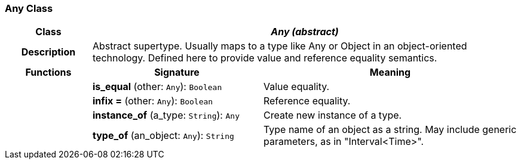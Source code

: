 === Any Class

[cols="^1,2,3"]
|===
h|*Class*
2+^h|*_Any (abstract)_*

h|*Description*
2+a|Abstract supertype. Usually maps to a type like Any or Object in an object-oriented technology. Defined here to provide value and reference equality semantics.

h|*Functions*
^h|*Signature*
^h|*Meaning*

h|
|*is_equal* (other: `Any`): `Boolean`
a|Value equality.

h|
|*infix =* (other: `Any`): `Boolean`
a|Reference equality.

h|
|*instance_of* (a_type: `String`): `Any`
a|Create new instance of a type.

h|
|*type_of* (an_object: `Any`): `String`
a|Type name of an object as a string. May include generic parameters, as in "Interval<Time>".
|===
